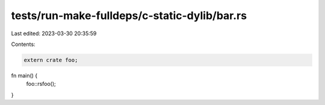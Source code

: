 tests/run-make-fulldeps/c-static-dylib/bar.rs
=============================================

Last edited: 2023-03-30 20:35:59

Contents:

.. code-block:: rs

    extern crate foo;

fn main() {
    foo::rsfoo();
}


